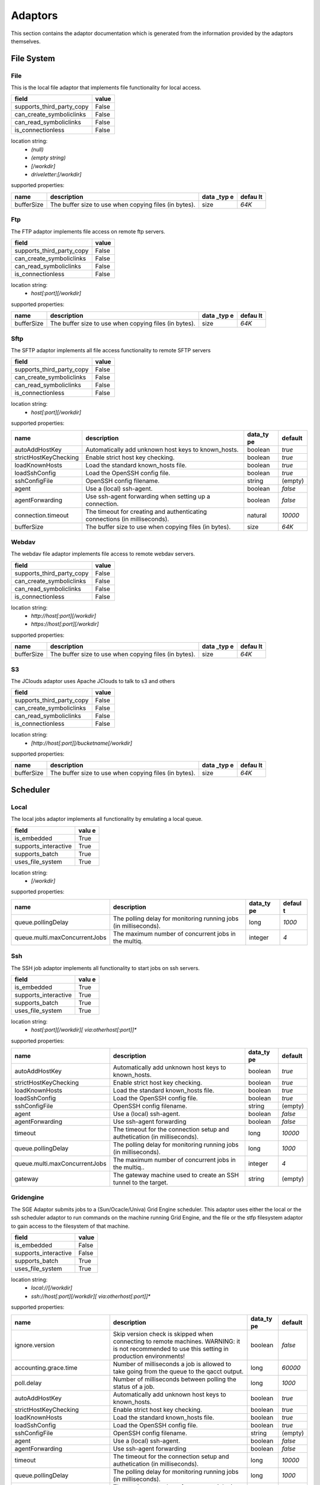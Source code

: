 Adaptors
========
This section contains the adaptor documentation which is generated from the
information provided by the adaptors themselves.

File System
-----------

File
~~~~
This is the local file adaptor that implements file functionality for
local access.

+---------------------------+-------+
| field                     | value |
+===========================+=======+
| supports_third_party_copy | False |
+---------------------------+-------+
| can_create_symboliclinks  | False |
+---------------------------+-------+
| can_read_symboliclinks    | False |
+---------------------------+-------+
| is_connectionless         | False |
+---------------------------+-------+

location string:
    * `(null)`
    * `(empty string)`
    * `[/workdir]`
    * `driveletter:[/workdir]`

supported properties:

+------------+-------------------------------------------+------+-------+
| name       | description                               | data | defau |
|            |                                           | _typ | lt    |
|            |                                           | e    |       |
+============+===========================================+======+=======+
| bufferSize | The buffer size to use when copying files | size | `64K` |
|            | (in bytes).                               |      |       |
+------------+-------------------------------------------+------+-------+

Ftp
~~~
The FTP adaptor implements file access on remote ftp servers.

+---------------------------+-------+
| field                     | value |
+===========================+=======+
| supports_third_party_copy | False |
+---------------------------+-------+
| can_create_symboliclinks  | False |
+---------------------------+-------+
| can_read_symboliclinks    | False |
+---------------------------+-------+
| is_connectionless         | False |
+---------------------------+-------+

location string:
    * `host[:port][/workdir]`

supported properties:

+------------+-------------------------------------------+------+-------+
| name       | description                               | data | defau |
|            |                                           | _typ | lt    |
|            |                                           | e    |       |
+============+===========================================+======+=======+
| bufferSize | The buffer size to use when copying files | size | `64K` |
|            | (in bytes).                               |      |       |
+------------+-------------------------------------------+------+-------+

Sftp
~~~~
The SFTP adaptor implements all file access functionality to remote
SFTP servers

+---------------------------+-------+
| field                     | value |
+===========================+=======+
| supports_third_party_copy | False |
+---------------------------+-------+
| can_create_symboliclinks  | False |
+---------------------------+-------+
| can_read_symboliclinks    | False |
+---------------------------+-------+
| is_connectionless         | False |
+---------------------------+-------+

location string:
    * `host[:port][/workdir]`

supported properties:

+-----------------------+----------------------------------+---------+---------+
| name                  | description                      | data_ty | default |
|                       |                                  | pe      |         |
+=======================+==================================+=========+=========+
| autoAddHostKey        | Automatically add unknown host   | boolean | `true`  |
|                       | keys to known_hosts.             |         |         |
+-----------------------+----------------------------------+---------+---------+
| strictHostKeyChecking | Enable strict host key checking. | boolean | `true`  |
+-----------------------+----------------------------------+---------+---------+
| loadKnownHosts        | Load the standard known_hosts    | boolean | `true`  |
|                       | file.                            |         |         |
+-----------------------+----------------------------------+---------+---------+
| loadSshConfig         | Load the OpenSSH config file.    | boolean | `true`  |
+-----------------------+----------------------------------+---------+---------+
| sshConfigFile         | OpenSSH config filename.         | string  | (empty) |
+-----------------------+----------------------------------+---------+---------+
| agent                 | Use a (local) ssh-agent.         | boolean | `false` |
+-----------------------+----------------------------------+---------+---------+
| agentForwarding       | Use ssh-agent forwarding when    | boolean | `false` |
|                       | setting up a connection.         |         |         |
+-----------------------+----------------------------------+---------+---------+
| connection.timeout    | The timeout for creating and     | natural | `10000` |
|                       | authenticating connections (in   |         |         |
|                       | milliseconds).                   |         |         |
+-----------------------+----------------------------------+---------+---------+
| bufferSize            | The buffer size to use when      | size    | `64K`   |
|                       | copying files (in bytes).        |         |         |
+-----------------------+----------------------------------+---------+---------+

Webdav
~~~~~~
The webdav file adaptor implements file access to remote webdav
servers.

+---------------------------+-------+
| field                     | value |
+===========================+=======+
| supports_third_party_copy | False |
+---------------------------+-------+
| can_create_symboliclinks  | False |
+---------------------------+-------+
| can_read_symboliclinks    | False |
+---------------------------+-------+
| is_connectionless         | False |
+---------------------------+-------+

location string:
    * `http://host[:port][/workdir]`
    * `https://host[:port][/workdir]`

supported properties:

+------------+-------------------------------------------+------+-------+
| name       | description                               | data | defau |
|            |                                           | _typ | lt    |
|            |                                           | e    |       |
+============+===========================================+======+=======+
| bufferSize | The buffer size to use when copying files | size | `64K` |
|            | (in bytes).                               |      |       |
+------------+-------------------------------------------+------+-------+

S3
~~
The JClouds adaptor uses Apache JClouds to talk to s3 and others

+---------------------------+-------+
| field                     | value |
+===========================+=======+
| supports_third_party_copy | False |
+---------------------------+-------+
| can_create_symboliclinks  | False |
+---------------------------+-------+
| can_read_symboliclinks    | False |
+---------------------------+-------+
| is_connectionless         | False |
+---------------------------+-------+

location string:
    * `[http://host[:port]]/bucketname[/workdir]`

supported properties:

+------------+-------------------------------------------+------+-------+
| name       | description                               | data | defau |
|            |                                           | _typ | lt    |
|            |                                           | e    |       |
+============+===========================================+======+=======+
| bufferSize | The buffer size to use when copying files | size | `64K` |
|            | (in bytes).                               |      |       |
+------------+-------------------------------------------+------+-------+


Scheduler
---------

Local
~~~~~
The local jobs adaptor implements all functionality by emulating a
local queue.

+----------------------+------+
| field                | valu |
|                      | e    |
+======================+======+
| is_embedded          | True |
+----------------------+------+
| supports_interactive | True |
+----------------------+------+
| supports_batch       | True |
+----------------------+------+
| uses_file_system     | True |
+----------------------+------+

location string:
    * `[/workdir]`

supported properties:

+-------------------------------+-----------------------------+---------+--------+
| name                          | description                 | data_ty | defaul |
|                               |                             | pe      | t      |
+===============================+=============================+=========+========+
| queue.pollingDelay            | The polling delay for       | long    | `1000` |
|                               | monitoring running jobs (in |         |        |
|                               | milliseconds).              |         |        |
+-------------------------------+-----------------------------+---------+--------+
| queue.multi.maxConcurrentJobs | The maximum number of       | integer | `4`    |
|                               | concurrent jobs in the      |         |        |
|                               | multiq.                     |         |        |
+-------------------------------+-----------------------------+---------+--------+

Ssh
~~~
The SSH job adaptor implements all functionality to start jobs on ssh
servers.

+----------------------+------+
| field                | valu |
|                      | e    |
+======================+======+
| is_embedded          | True |
+----------------------+------+
| supports_interactive | True |
+----------------------+------+
| supports_batch       | True |
+----------------------+------+
| uses_file_system     | True |
+----------------------+------+

location string:
    * `host[:port][/workdir][ via:otherhost[:port]]*`

supported properties:

+-------------------------------+-----------------------------+---------+---------+
| name                          | description                 | data_ty | default |
|                               |                             | pe      |         |
+===============================+=============================+=========+=========+
| autoAddHostKey                | Automatically add unknown   | boolean | `true`  |
|                               | host keys to known_hosts.   |         |         |
+-------------------------------+-----------------------------+---------+---------+
| strictHostKeyChecking         | Enable strict host key      | boolean | `true`  |
|                               | checking.                   |         |         |
+-------------------------------+-----------------------------+---------+---------+
| loadKnownHosts                | Load the standard           | boolean | `true`  |
|                               | known_hosts file.           |         |         |
+-------------------------------+-----------------------------+---------+---------+
| loadSshConfig                 | Load the OpenSSH config     | boolean | `true`  |
|                               | file.                       |         |         |
+-------------------------------+-----------------------------+---------+---------+
| sshConfigFile                 | OpenSSH config filename.    | string  | (empty) |
+-------------------------------+-----------------------------+---------+---------+
| agent                         | Use a (local) ssh-agent.    | boolean | `false` |
+-------------------------------+-----------------------------+---------+---------+
| agentForwarding               | Use ssh-agent forwarding    | boolean | `false` |
+-------------------------------+-----------------------------+---------+---------+
| timeout                       | The timeout for the         | long    | `10000` |
|                               | connection setup and        |         |         |
|                               | authetication (in           |         |         |
|                               | milliseconds).              |         |         |
+-------------------------------+-----------------------------+---------+---------+
| queue.pollingDelay            | The polling delay for       | long    | `1000`  |
|                               | monitoring running jobs (in |         |         |
|                               | milliseconds).              |         |         |
+-------------------------------+-----------------------------+---------+---------+
| queue.multi.maxConcurrentJobs | The maximum number of       | integer | `4`     |
|                               | concurrent jobs in the      |         |         |
|                               | multiq..                    |         |         |
+-------------------------------+-----------------------------+---------+---------+
| gateway                       | The gateway machine used to | string  | (empty) |
|                               | create an SSH tunnel to the |         |         |
|                               | target.                     |         |         |
+-------------------------------+-----------------------------+---------+---------+

Gridengine
~~~~~~~~~~
The SGE Adaptor submits jobs to a (Sun/Ocacle/Univa) Grid Engine
scheduler. This adaptor uses either the local or the ssh scheduler
adaptor to run commands on the machine running Grid Engine,  and the
file or the stfp filesystem adaptor to gain access to the filesystem
of that machine.

+----------------------+-------+
| field                | value |
+======================+=======+
| is_embedded          | False |
+----------------------+-------+
| supports_interactive | False |
+----------------------+-------+
| supports_batch       | True  |
+----------------------+-------+
| uses_file_system     | True  |
+----------------------+-------+

location string:
    * `local://[/workdir]`
    * `ssh://host[:port][/workdir][ via:otherhost[:port]]*`

supported properties:

+-------------------------------+-----------------------------+---------+---------+
| name                          | description                 | data_ty | default |
|                               |                             | pe      |         |
+===============================+=============================+=========+=========+
| ignore.version                | Skip version check is       | boolean | `false` |
|                               | skipped when connecting to  |         |         |
|                               | remote machines. WARNING:   |         |         |
|                               | it is not recommended to    |         |         |
|                               | use this setting in         |         |         |
|                               | production environments!    |         |         |
+-------------------------------+-----------------------------+---------+---------+
| accounting.grace.time         | Number of milliseconds a    | long    | `60000` |
|                               | job is allowed to take      |         |         |
|                               | going from the queue to the |         |         |
|                               | qacct output.               |         |         |
+-------------------------------+-----------------------------+---------+---------+
| poll.delay                    | Number of milliseconds      | long    | `1000`  |
|                               | between polling the status  |         |         |
|                               | of a job.                   |         |         |
+-------------------------------+-----------------------------+---------+---------+
| autoAddHostKey                | Automatically add unknown   | boolean | `true`  |
|                               | host keys to known_hosts.   |         |         |
+-------------------------------+-----------------------------+---------+---------+
| strictHostKeyChecking         | Enable strict host key      | boolean | `true`  |
|                               | checking.                   |         |         |
+-------------------------------+-----------------------------+---------+---------+
| loadKnownHosts                | Load the standard           | boolean | `true`  |
|                               | known_hosts file.           |         |         |
+-------------------------------+-----------------------------+---------+---------+
| loadSshConfig                 | Load the OpenSSH config     | boolean | `true`  |
|                               | file.                       |         |         |
+-------------------------------+-----------------------------+---------+---------+
| sshConfigFile                 | OpenSSH config filename.    | string  | (empty) |
+-------------------------------+-----------------------------+---------+---------+
| agent                         | Use a (local) ssh-agent.    | boolean | `false` |
+-------------------------------+-----------------------------+---------+---------+
| agentForwarding               | Use ssh-agent forwarding    | boolean | `false` |
+-------------------------------+-----------------------------+---------+---------+
| timeout                       | The timeout for the         | long    | `10000` |
|                               | connection setup and        |         |         |
|                               | authetication (in           |         |         |
|                               | milliseconds).              |         |         |
+-------------------------------+-----------------------------+---------+---------+
| queue.pollingDelay            | The polling delay for       | long    | `1000`  |
|                               | monitoring running jobs (in |         |         |
|                               | milliseconds).              |         |         |
+-------------------------------+-----------------------------+---------+---------+
| queue.multi.maxConcurrentJobs | The maximum number of       | integer | `4`     |
|                               | concurrent jobs in the      |         |         |
|                               | multiq..                    |         |         |
+-------------------------------+-----------------------------+---------+---------+
| gateway                       | The gateway machine used to | string  | (empty) |
|                               | create an SSH tunnel to the |         |         |
|                               | target.                     |         |         |
+-------------------------------+-----------------------------+---------+---------+
| queue.pollingDelay            | The polling delay for       | long    | `1000`  |
|                               | monitoring running jobs (in |         |         |
|                               | milliseconds).              |         |         |
+-------------------------------+-----------------------------+---------+---------+
| queue.multi.maxConcurrentJobs | The maximum number of       | integer | `4`     |
|                               | concurrent jobs in the      |         |         |
|                               | multiq.                     |         |         |
+-------------------------------+-----------------------------+---------+---------+

Slurm
~~~~~
The Slurm Adaptor submits jobs to a Slurm scheduler.  This adaptor
uses either the local or the ssh scheduler adaptor to run commands on
the machine running Slurm,  and the file or the stfp filesystem
adaptor to gain access to the filesystem of that machine.

+----------------------+-------+
| field                | value |
+======================+=======+
| is_embedded          | False |
+----------------------+-------+
| supports_interactive | True  |
+----------------------+-------+
| supports_batch       | True  |
+----------------------+-------+
| uses_file_system     | True  |
+----------------------+-------+

location string:
    * `local://[/workdir]`
    * `ssh://host[:port][/workdir][ via:otherhost[:port]]*`

supported properties:

+-------------------------------+-----------------------------+---------+---------+
| name                          | description                 | data_ty | default |
|                               |                             | pe      |         |
+===============================+=============================+=========+=========+
| disable.accounting.usage      | Do not use accounting info  | boolean | `false` |
|                               | of slurm, even when         |         |         |
|                               | available. Mostly for       |         |         |
|                               | testing purposes            |         |         |
+-------------------------------+-----------------------------+---------+---------+
| poll.delay                    | Number of milliseconds      | long    | `1000`  |
|                               | between polling the status  |         |         |
|                               | of a job.                   |         |         |
+-------------------------------+-----------------------------+---------+---------+
| autoAddHostKey                | Automatically add unknown   | boolean | `true`  |
|                               | host keys to known_hosts.   |         |         |
+-------------------------------+-----------------------------+---------+---------+
| strictHostKeyChecking         | Enable strict host key      | boolean | `true`  |
|                               | checking.                   |         |         |
+-------------------------------+-----------------------------+---------+---------+
| loadKnownHosts                | Load the standard           | boolean | `true`  |
|                               | known_hosts file.           |         |         |
+-------------------------------+-----------------------------+---------+---------+
| loadSshConfig                 | Load the OpenSSH config     | boolean | `true`  |
|                               | file.                       |         |         |
+-------------------------------+-----------------------------+---------+---------+
| sshConfigFile                 | OpenSSH config filename.    | string  | (empty) |
+-------------------------------+-----------------------------+---------+---------+
| agent                         | Use a (local) ssh-agent.    | boolean | `false` |
+-------------------------------+-----------------------------+---------+---------+
| agentForwarding               | Use ssh-agent forwarding    | boolean | `false` |
+-------------------------------+-----------------------------+---------+---------+
| timeout                       | The timeout for the         | long    | `10000` |
|                               | connection setup and        |         |         |
|                               | authetication (in           |         |         |
|                               | milliseconds).              |         |         |
+-------------------------------+-----------------------------+---------+---------+
| queue.pollingDelay            | The polling delay for       | long    | `1000`  |
|                               | monitoring running jobs (in |         |         |
|                               | milliseconds).              |         |         |
+-------------------------------+-----------------------------+---------+---------+
| queue.multi.maxConcurrentJobs | The maximum number of       | integer | `4`     |
|                               | concurrent jobs in the      |         |         |
|                               | multiq..                    |         |         |
+-------------------------------+-----------------------------+---------+---------+
| gateway                       | The gateway machine used to | string  | (empty) |
|                               | create an SSH tunnel to the |         |         |
|                               | target.                     |         |         |
+-------------------------------+-----------------------------+---------+---------+
| queue.pollingDelay            | The polling delay for       | long    | `1000`  |
|                               | monitoring running jobs (in |         |         |
|                               | milliseconds).              |         |         |
+-------------------------------+-----------------------------+---------+---------+
| queue.multi.maxConcurrentJobs | The maximum number of       | integer | `4`     |
|                               | concurrent jobs in the      |         |         |
|                               | multiq.                     |         |         |
+-------------------------------+-----------------------------+---------+---------+

Torque
~~~~~~
The Torque Adaptor submits jobs to a TORQUE batch system. This adaptor
uses either the local or the ssh scheduler adaptor to run commands on
the machine running TORQUE,  and the file or the stfp filesystem
adaptor to gain access to the filesystem of that machine.

+----------------------+-------+
| field                | value |
+======================+=======+
| is_embedded          | False |
+----------------------+-------+
| supports_interactive | False |
+----------------------+-------+
| supports_batch       | True  |
+----------------------+-------+
| uses_file_system     | True  |
+----------------------+-------+

location string:
    * `local://[/workdir]`
    * `ssh://host[:port][/workdir][ via:otherhost[:port]]*`

supported properties:

+-------------------------------+-----------------------------+---------+---------+
| name                          | description                 | data_ty | default |
|                               |                             | pe      |         |
+===============================+=============================+=========+=========+
| ignore.version                | Skip version check is       | boolean | `false` |
|                               | skipped when connecting to  |         |         |
|                               | remote machines. WARNING:   |         |         |
|                               | it is not recommended to    |         |         |
|                               | use this setting in         |         |         |
|                               | production environments!    |         |         |
+-------------------------------+-----------------------------+---------+---------+
| accounting.grace.time         | Number of milliseconds a    | long    | `60000` |
|                               | job is allowed to take      |         |         |
|                               | going from the queue to the |         |         |
|                               | accinfo output.             |         |         |
+-------------------------------+-----------------------------+---------+---------+
| poll.delay                    | Number of milliseconds      | long    | `1000`  |
|                               | between polling the status  |         |         |
|                               | of a job.                   |         |         |
+-------------------------------+-----------------------------+---------+---------+
| autoAddHostKey                | Automatically add unknown   | boolean | `true`  |
|                               | host keys to known_hosts.   |         |         |
+-------------------------------+-----------------------------+---------+---------+
| strictHostKeyChecking         | Enable strict host key      | boolean | `true`  |
|                               | checking.                   |         |         |
+-------------------------------+-----------------------------+---------+---------+
| loadKnownHosts                | Load the standard           | boolean | `true`  |
|                               | known_hosts file.           |         |         |
+-------------------------------+-----------------------------+---------+---------+
| loadSshConfig                 | Load the OpenSSH config     | boolean | `true`  |
|                               | file.                       |         |         |
+-------------------------------+-----------------------------+---------+---------+
| sshConfigFile                 | OpenSSH config filename.    | string  | (empty) |
+-------------------------------+-----------------------------+---------+---------+
| agent                         | Use a (local) ssh-agent.    | boolean | `false` |
+-------------------------------+-----------------------------+---------+---------+
| agentForwarding               | Use ssh-agent forwarding    | boolean | `false` |
+-------------------------------+-----------------------------+---------+---------+
| timeout                       | The timeout for the         | long    | `10000` |
|                               | connection setup and        |         |         |
|                               | authetication (in           |         |         |
|                               | milliseconds).              |         |         |
+-------------------------------+-----------------------------+---------+---------+
| queue.pollingDelay            | The polling delay for       | long    | `1000`  |
|                               | monitoring running jobs (in |         |         |
|                               | milliseconds).              |         |         |
+-------------------------------+-----------------------------+---------+---------+
| queue.multi.maxConcurrentJobs | The maximum number of       | integer | `4`     |
|                               | concurrent jobs in the      |         |         |
|                               | multiq..                    |         |         |
+-------------------------------+-----------------------------+---------+---------+
| gateway                       | The gateway machine used to | string  | (empty) |
|                               | create an SSH tunnel to the |         |         |
|                               | target.                     |         |         |
+-------------------------------+-----------------------------+---------+---------+
| queue.pollingDelay            | The polling delay for       | long    | `1000`  |
|                               | monitoring running jobs (in |         |         |
|                               | milliseconds).              |         |         |
+-------------------------------+-----------------------------+---------+---------+
| queue.multi.maxConcurrentJobs | The maximum number of       | integer | `4`     |
|                               | concurrent jobs in the      |         |         |
|                               | multiq.                     |         |         |
+-------------------------------+-----------------------------+---------+---------+


